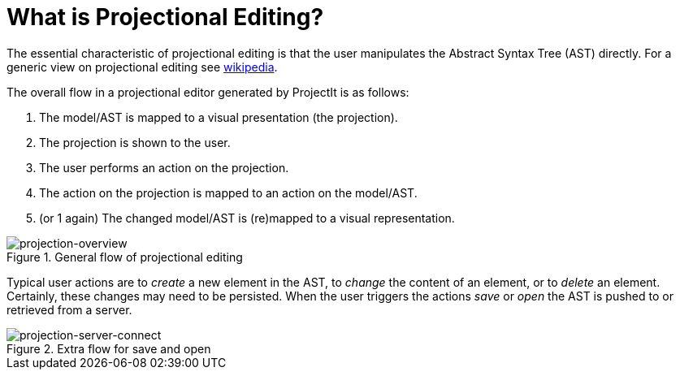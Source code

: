 :imagesdir: ../../images/
:page-nav_order: 20
:page-parent: ProjectIt - an Introduction
:src-dir: ../../../core/src
:projectitdir: ../../../core
:source-language: javascript
= What is Projectional Editing?

The essential characteristic of projectional editing is that the user
manipulates the Abstract Syntax Tree (AST) directly. For a generic view
on projectional editing see https://en.wikipedia.org/wiki/Structure_editor[wikipedia].

The overall flow in a projectional editor generated by ProjectIt is as follows:

1. The model/AST is mapped to a visual presentation (the projection).
2. The projection is shown to the user.
3. The user performs an action on the projection.
4. The action on the projection is mapped to an action on the model/AST.
5. (or 1 again) The changed model/AST is (re)mapped to a visual representation.

====
[#img-package-json]
.General flow of projectional editing
image::projection-overview.png[projection-overview]
====

Typical user actions are to _create_ a new element in the AST, to _change_ the content of an element,
or to _delete_ an element. Certainly, these changes may need to be persisted. When the user triggers
the actions _save_ or _open_ the AST is pushed to or retrieved from a server.

====
[#img-package-json]
.Extra flow for save and open
image::projection-server-connect.png[projection-server-connect]
====



